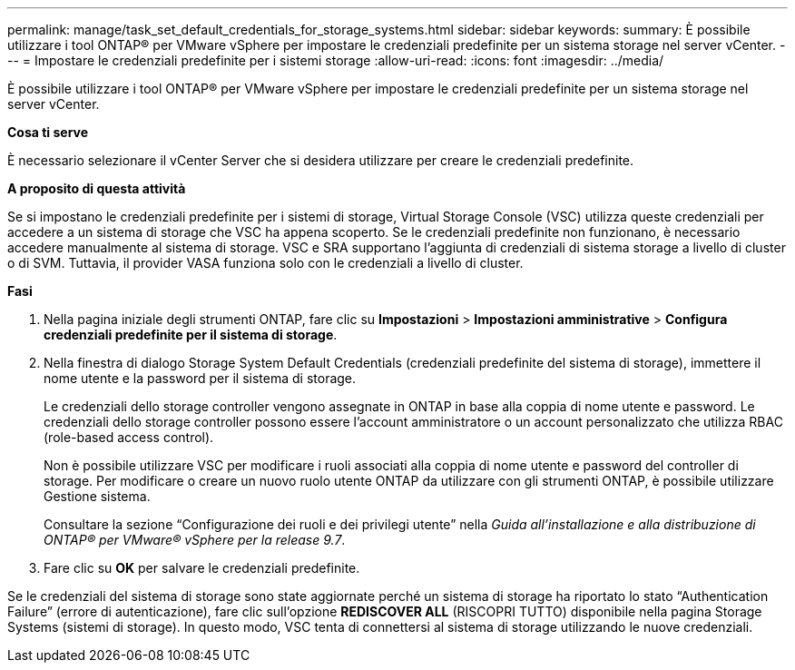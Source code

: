 ---
permalink: manage/task_set_default_credentials_for_storage_systems.html 
sidebar: sidebar 
keywords:  
summary: È possibile utilizzare i tool ONTAP® per VMware vSphere per impostare le credenziali predefinite per un sistema storage nel server vCenter. 
---
= Impostare le credenziali predefinite per i sistemi storage
:allow-uri-read: 
:icons: font
:imagesdir: ../media/


[role="lead"]
È possibile utilizzare i tool ONTAP® per VMware vSphere per impostare le credenziali predefinite per un sistema storage nel server vCenter.

*Cosa ti serve*

È necessario selezionare il vCenter Server che si desidera utilizzare per creare le credenziali predefinite.

*A proposito di questa attività*

Se si impostano le credenziali predefinite per i sistemi di storage, Virtual Storage Console (VSC) utilizza queste credenziali per accedere a un sistema di storage che VSC ha appena scoperto. Se le credenziali predefinite non funzionano, è necessario accedere manualmente al sistema di storage. VSC e SRA supportano l'aggiunta di credenziali di sistema storage a livello di cluster o di SVM. Tuttavia, il provider VASA funziona solo con le credenziali a livello di cluster.

*Fasi*

. Nella pagina iniziale degli strumenti ONTAP, fare clic su *Impostazioni* > *Impostazioni amministrative* > *Configura credenziali predefinite per il sistema di storage*.
. Nella finestra di dialogo Storage System Default Credentials (credenziali predefinite del sistema di storage), immettere il nome utente e la password per il sistema di storage.
+
Le credenziali dello storage controller vengono assegnate in ONTAP in base alla coppia di nome utente e password. Le credenziali dello storage controller possono essere l'account amministratore o un account personalizzato che utilizza RBAC (role-based access control).

+
Non è possibile utilizzare VSC per modificare i ruoli associati alla coppia di nome utente e password del controller di storage. Per modificare o creare un nuovo ruolo utente ONTAP da utilizzare con gli strumenti ONTAP, è possibile utilizzare Gestione sistema.

+
Consultare la sezione "`Configurazione dei ruoli e dei privilegi utente`" nella _Guida all'installazione e alla distribuzione di ONTAP® per VMware® vSphere per la release 9.7_.

. Fare clic su *OK* per salvare le credenziali predefinite.


Se le credenziali del sistema di storage sono state aggiornate perché un sistema di storage ha riportato lo stato "`Authentication Failure`" (errore di autenticazione), fare clic sull'opzione *REDISCOVER ALL* (RISCOPRI TUTTO) disponibile nella pagina Storage Systems (sistemi di storage). In questo modo, VSC tenta di connettersi al sistema di storage utilizzando le nuove credenziali.
